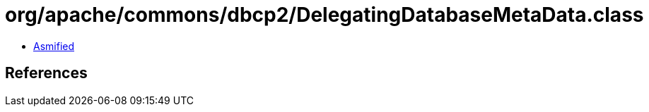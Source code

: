 = org/apache/commons/dbcp2/DelegatingDatabaseMetaData.class

 - link:DelegatingDatabaseMetaData-asmified.java[Asmified]

== References

